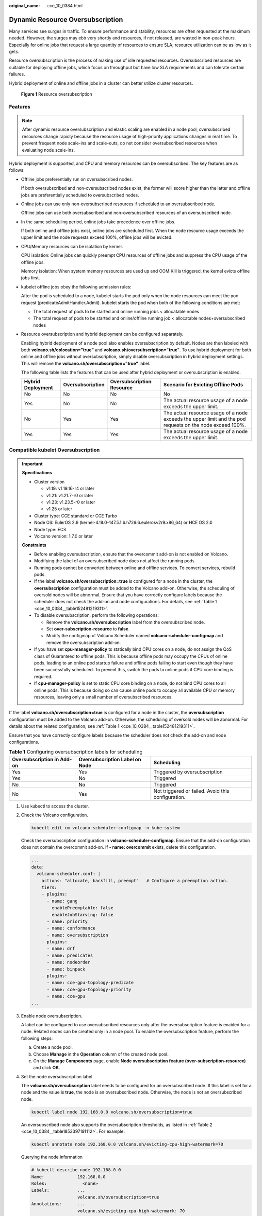 :original_name: cce_10_0384.html

.. _cce_10_0384:

Dynamic Resource Oversubscription
=================================

Many services see surges in traffic. To ensure performance and stability, resources are often requested at the maximum needed. However, the surges may ebb very shortly and resources, if not released, are wasted in non-peak hours. Especially for online jobs that request a large quantity of resources to ensure SLA, resource utilization can be as low as it gets.

Resource oversubscription is the process of making use of idle requested resources. Oversubscribed resources are suitable for deploying offline jobs, which focus on throughput but have low SLA requirements and can tolerate certain failures.

Hybrid deployment of online and offline jobs in a cluster can better utilize cluster resources.


.. figure:: /_static/images/en-us_image_0000002065638678.png
   :alt: **Figure 1** Resource oversubscription

   **Figure 1** Resource oversubscription

Features
--------

.. note::

   After dynamic resource oversubscription and elastic scaling are enabled in a node pool, oversubscribed resources change rapidly because the resource usage of high-priority applications changes in real time. To prevent frequent node scale-ins and scale-outs, do not consider oversubscribed resources when evaluating node scale-ins.

Hybrid deployment is supported, and CPU and memory resources can be oversubscribed. The key features are as follows:

-  Offline jobs preferentially run on oversubscribed nodes.

   If both oversubscribed and non-oversubscribed nodes exist, the former will score higher than the latter and offline jobs are preferentially scheduled to oversubscribed nodes.

-  Online jobs can use only non-oversubscribed resources if scheduled to an oversubscribed node.

   Offline jobs can use both oversubscribed and non-oversubscribed resources of an oversubscribed node.

-  In the same scheduling period, online jobs take precedence over offline jobs.

   If both online and offline jobs exist, online jobs are scheduled first. When the node resource usage exceeds the upper limit and the node requests exceed 100%, offline jobs will be evicted.

-  CPU/Memory resources can be isolation by kernel.

   CPU isolation: Online jobs can quickly preempt CPU resources of offline jobs and suppress the CPU usage of the offline jobs.

   Memory isolation: When system memory resources are used up and OOM Kill is triggered, the kernel evicts offline jobs first.

-  kubelet offline jobs obey the following admission rules:

   After the pod is scheduled to a node, kubelet starts the pod only when the node resources can meet the pod request (predicateAdmitHandler.Admit). kubelet starts the pod when both of the following conditions are met:

   -  The total request of pods to be started and online running jobs < allocatable nodes
   -  The total request of pods to be started and online/offline running job < allocatable nodes+oversubscribed nodes

-  Resource oversubscription and hybrid deployment can be configured separately.

   Enabling hybrid deployment of a node pool also enables oversubscription by default. Nodes are then labeled with both **volcano.sh/colocation="true"** and **volcano.sh/oversubscription="true"**. To use hybrid deployment for both online and offline jobs without oversubscription, simply disable oversubscription in hybrid deployment settings. This will remove the **volcano.sh/oversubscription="true"** label.

   The following table lists the features that can be used after hybrid deployment or oversubscription is enabled.

   +-------------------+------------------+---------------------------+-----------------------------------------------------------------------------------------------------------+
   | Hybrid Deployment | Oversubscription | Oversubscription Resource | Scenario for Evicting Offline Pods                                                                        |
   +===================+==================+===========================+===========================================================================================================+
   | No                | No               | No                        | No                                                                                                        |
   +-------------------+------------------+---------------------------+-----------------------------------------------------------------------------------------------------------+
   | Yes               | No               | No                        | The actual resource usage of a node exceeds the upper limit.                                              |
   +-------------------+------------------+---------------------------+-----------------------------------------------------------------------------------------------------------+
   | No                | Yes              | Yes                       | The actual resource usage of a node exceeds the upper limit and the pod requests on the node exceed 100%. |
   +-------------------+------------------+---------------------------+-----------------------------------------------------------------------------------------------------------+
   | Yes               | Yes              | Yes                       | The actual resource usage of a node exceeds the upper limit.                                              |
   +-------------------+------------------+---------------------------+-----------------------------------------------------------------------------------------------------------+

Compatible kubelet Oversubscription
-----------------------------------

.. important::

   **Specifications**

   -  Cluster version

      -  v1.19: v1.19.16-r4 or later
      -  v1.21: v1.21.7-r0 or later
      -  v1.23: v1.23.5-r0 or later
      -  v1.25 or later

   -  Cluster type: CCE standard or CCE Turbo
   -  Node OS: EulerOS 2.9 (kernel-4.18.0-147.5.1.6.h729.6.eulerosv2r9.x86_64) or HCE OS 2.0
   -  Node type: ECS
   -  Volcano version: 1.7.0 or later

   **Constraints**

   -  Before enabling oversubscription, ensure that the overcommit add-on is not enabled on Volcano.
   -  Modifying the label of an oversubscribed node does not affect the running pods.
   -  Running pods cannot be converted between online and offline services. To convert services, rebuild pods.
   -  If the label **volcano.sh/oversubscription=true** is configured for a node in the cluster, the **oversubscription** configuration must be added to the Volcano add-on. Otherwise, the scheduling of oversold nodes will be abnormal. Ensure that you have correctly configure labels because the scheduler does not check the add-on and node configurations. For details, see :ref:`Table 1 <cce_10_0384__table152481219311>`.
   -  To disable oversubscription, perform the following operations:

      -  Remove the **volcano.sh/oversubscription** label from the oversubscribed node.
      -  Set **over-subscription-resource** to **false**.
      -  Modify the configmap of Volcano Scheduler named **volcano-scheduler-configmap** and remove the oversubscription add-on.

   -  If you have set **cpu-manager-policy** to statically bind CPU cores on a node, do not assign the QoS class of Guaranteed to offline pods. This is because offline pods may occupy the CPUs of online pods, leading to an online pod startup failure and offline pods failing to start even though they have been successfully scheduled. To prevent this, switch the pods to online pods if CPU core binding is required.
   -  If **cpu-manager-policy** is set to static CPU core binding on a node, do not bind CPU cores to all online pods. This is because doing so can cause online pods to occupy all available CPU or memory resources, leaving only a small number of oversubscribed resources.

If the label **volcano.sh/oversubscription=true** is configured for a node in the cluster, the **oversubscription** configuration must be added to the Volcano add-on. Otherwise, the scheduling of oversold nodes will be abnormal. For details about the related configuration, see :ref:`Table 1 <cce_10_0384__table152481219311>`.

Ensure that you have correctly configure labels because the scheduler does not check the add-on and node configurations.

.. _cce_10_0384__table152481219311:

.. table:: **Table 1** Configuring oversubscription labels for scheduling

   +----------------------------+--------------------------------+----------------------------------------------------+
   | Oversubscription in Add-on | Oversubscription Label on Node | Scheduling                                         |
   +============================+================================+====================================================+
   | Yes                        | Yes                            | Triggered by oversubscription                      |
   +----------------------------+--------------------------------+----------------------------------------------------+
   | Yes                        | No                             | Triggered                                          |
   +----------------------------+--------------------------------+----------------------------------------------------+
   | No                         | No                             | Triggered                                          |
   +----------------------------+--------------------------------+----------------------------------------------------+
   | No                         | Yes                            | Not triggered or failed. Avoid this configuration. |
   +----------------------------+--------------------------------+----------------------------------------------------+

#. Use kubectl to access the cluster.

#. Check the Volcano configuration.

   .. code-block::

      kubectl edit cm volcano-scheduler-configmap -n kube-system

   Check the oversubscription configuration in **volcano-scheduler-configmap**. Ensure that the add-on configuration does not contain the overcommit add-on. If **- name: overcommit** exists, delete this configuration.

   .. code-block::

      ...
      data:
        volcano-scheduler.conf: |
          actions: "allocate, backfill, preempt"   # Configure a preemption action.
          tiers:
          - plugins:
            - name: gang
              enablePreemptable: false
              enableJobStarving: false
            - name: priority
            - name: conformance
            - name: oversubscription
          - plugins:
            - name: drf
            - name: predicates
            - name: nodeorder
            - name: binpack
          - plugins:
            - name: cce-gpu-topology-predicate
            - name: cce-gpu-topology-priority
            - name: cce-gpu
      ...

#. Enable node oversubscription.

   A label can be configured to use oversubscribed resources only after the oversubscription feature is enabled for a node. Related nodes can be created only in a node pool. To enable the oversubscription feature, perform the following steps:

   a. Create a node pool.
   b. Choose **Manage** in the **Operation** column of the created node pool.
   c. On the **Manage Components** page, enable **Node oversubscription feature (over-subscription-resource)** and click **OK**.

#. Set the node oversubscription label.

   The **volcano.sh/oversubscription** label needs to be configured for an oversubscribed node. If this label is set for a node and the value is **true**, the node is an oversubscribed node. Otherwise, the node is not an oversubscribed node.

   .. code-block::

      kubectl label node 192.168.0.0 volcano.sh/oversubscription=true

   An oversubscribed node also supports the oversubscription thresholds, as listed in :ref:`Table 2 <cce_10_0384__table1853397191112>`. For example:

   .. code-block::

      kubectl annotate node 192.168.0.0 volcano.sh/evicting-cpu-high-watermark=70

   Querying the node information

   .. code-block::

      # kubectl describe node 192.168.0.0
      Name:             192.168.0.0
      Roles:              <none>
      Labels:           ...
                        volcano.sh/oversubscription=true
      Annotations:      ...
                        volcano.sh/evicting-cpu-high-watermark: 70

   .. _cce_10_0384__table1853397191112:

   .. table:: **Table 2** Node oversubscription annotations

      +-------------------------------------------+-------------------------------------------------------------------------------------------------------------------------------------------------------------------------------------------------------------------------------------------+
      | Parameter                                 | Description                                                                                                                                                                                                                               |
      +===========================================+===========================================================================================================================================================================================================================================+
      | volcano.sh/evicting-cpu-high-watermark    | Upper limit for CPU usage. When the CPU usage of a node exceeds the specified value, offline job eviction is triggered and the node becomes unschedulable.                                                                                |
      |                                           |                                                                                                                                                                                                                                           |
      |                                           | The default value is **80**, indicating that offline job eviction is triggered when the CPU usage of a node exceeds 80%.                                                                                                                  |
      +-------------------------------------------+-------------------------------------------------------------------------------------------------------------------------------------------------------------------------------------------------------------------------------------------+
      | volcano.sh/evicting-cpu-low-watermark     | Lower limit for CPU usage. When the CPU usage of a node is higher than the upper limit, offline jobs will be evicted. The node accepts the offline jobs again only when the CPU usage of the node is lower than the lower limit.          |
      |                                           |                                                                                                                                                                                                                                           |
      |                                           | The default value is **30**, indicating that offline jobs are accepted again when the CPU usage of a node is lower than 30%.                                                                                                              |
      +-------------------------------------------+-------------------------------------------------------------------------------------------------------------------------------------------------------------------------------------------------------------------------------------------+
      | volcano.sh/evicting-memory-high-watermark | Upper limit for memory usage. When the memory usage of a node exceeds the specified value, offline job eviction is triggered and the node becomes unschedulable.                                                                          |
      |                                           |                                                                                                                                                                                                                                           |
      |                                           | The default value is **60**, indicating that offline job eviction is triggered when the memory usage of a node exceeds 60%.                                                                                                               |
      +-------------------------------------------+-------------------------------------------------------------------------------------------------------------------------------------------------------------------------------------------------------------------------------------------+
      | volcano.sh/evicting-memory-low-watermark  | Lower limit for memory usage. When the memory usage of a node is higher than the upper limit, offline jobs will be evicted. The node accepts the offline jobs again only when the memory usage of the node is lower than the lower limit. |
      |                                           |                                                                                                                                                                                                                                           |
      |                                           | The default value is **30**, indicating that offline jobs are accepted again when the memory usage of a node is less than 30%.                                                                                                            |
      +-------------------------------------------+-------------------------------------------------------------------------------------------------------------------------------------------------------------------------------------------------------------------------------------------+
      | volcano.sh/oversubscription-types         | Oversubscribed resource type. Options:                                                                                                                                                                                                    |
      |                                           |                                                                                                                                                                                                                                           |
      |                                           | -  **cpu**: oversubscribed CPU                                                                                                                                                                                                            |
      |                                           | -  **memory**: oversubscribed memory                                                                                                                                                                                                      |
      |                                           | -  **cpu,memory**: oversubscribed CPU and memory                                                                                                                                                                                          |
      |                                           |                                                                                                                                                                                                                                           |
      |                                           | The default value is **cpu,memory**.                                                                                                                                                                                                      |
      +-------------------------------------------+-------------------------------------------------------------------------------------------------------------------------------------------------------------------------------------------------------------------------------------------+

#. Create resources at a high- and low-priorityClass, respectively.

   .. code-block::

      cat <<EOF | kubectl apply -f -

      apiVersion: scheduling.k8s.io/v1
      description: Used for high priority pods
      kind: PriorityClass
      metadata:
        name: volcano-production
      preemptionPolicy: PreemptLowerPriority
      value: 999999
      ---
      apiVersion: scheduling.k8s.io/v1
      description: Used for low priority pods
      kind: PriorityClass
      metadata:
        name: volcano-free
      preemptionPolicy: PreemptLowerPriority
      value: -90000

      EOF

#. Deploy online and offline jobs and configure priorityClasses for these jobs.

   The **volcano.sh/qos-level** annotation needs to be added to distinguish offline jobs. The value is an integer ranging from -7 to 7. If the value is less than 0, the job is an offline job. If the value is greater than or equal to 0, the job is an online job. You do not need to set this annotation for online jobs. For both online and offline jobs, set **schedulerName** to **volcano** to enable Volcano.

   .. note::

      The priorities between online jobs and between offline jobs are not differentiated, and the value validity is not verified. If the value of **volcano.sh/qos-level** of an offline job is not a negative integer ranging from -7 to 0, the job is processed as an online job.

   For an offline job:

   .. code-block::

      kind: Deployment
      apiVersion: apps/v1
      spec:
        replicas: 4
        template:
          metadata:
            annotations:
              metrics.alpha.kubernetes.io/custom-endpoints: '[{"api":"","path":"","port":"","names":""}]'
              volcano.sh/qos-level: "-1"       # Offline job annotation
          spec:
            schedulerName: volcano             # Volcano is used.
            priorityClassName: volcano-free         # volcano-free priorityClass
            ...

   For an online job:

   .. code-block::

      kind: Deployment
      apiVersion: apps/v1
      spec:
        replicas: 4
        template:
          metadata:
            annotations:
              metrics.alpha.kubernetes.io/custom-endpoints: '[{"api":"","path":"","port":"","names":""}]'
          spec:
            schedulerName: volcano          # Volcano is used.
            priorityClassName: volcano-production   # volcano-production priorityClass
            ...

#. Run the following command to check the number of oversubscribed resources and the resource usage:

   kubectl describe node *<nodeIP>*

   .. code-block::

      # kubectl describe node 192.168.0.0
      Name:             192.168.0.0
      Roles:              <none>
      Labels:           ...
                        volcano.sh/oversubscription=true
      Annotations:      ...
                        volcano.sh/oversubscription-cpu: 2335
                        volcano.sh/oversubscription-memory: 341753856
      Allocatable:
        cpu:               3920m
        memory:            6263988Ki
      Allocated resources:
        (Total limits may be over 100 percent, i.e., overcommitted.)
        Resource           Requests      Limits
        --------           --------      ------
        cpu                 4950m (126%)  4950m (126%)
        memory             1712Mi (27%)  1712Mi (27%)

   In the preceding command, CPU and memory are in the unit of m CPU cores and MiB, respectively.

Deployment Example
------------------

The following uses an example to describe how to deploy online and offline jobs in hybrid mode.

#. Configure a cluster with two nodes, one oversubscribed and the other non-oversubscribed.

   .. code-block::

      # kubectl get node
      NAME           STATUS   ROLES    AGE    VERSION
      192.168.0.173   Ready    <none>   4h58m   v1.19.16-r2-CCE22.5.1
      192.168.0.3     Ready    <none>   148m    v1.19.16-r2-CCE22.5.1

   -  192.168.0.173 is an oversubscribed node (with the **volcano.sh/oversubscription=true** label).
   -  192.168.0.3 is a non-oversubscribed node (without the **volcano.sh/oversubscription=true** label).

   .. code-block::

      # kubectl describe node 192.168.0.173
      Name:               192.168.0.173
      Roles:              <none>
      Labels:             beta.kubernetes.io/arch=amd64
                          ...
                          volcano.sh/oversubscription=true

#. Submit offline job creation requests. If resources are sufficient, all offline jobs will be scheduled to the oversubscribed node.

   The offline job template is as follows:

   .. code-block::

      apiVersion: apps/v1
      kind: Deployment
      metadata:
        name: offline
        namespace: default
      spec:
        replicas: 2
        selector:
          matchLabels:
            app: offline
        template:
          metadata:
            labels:
              app: offline
            annotations:
              volcano.sh/qos-level: "-1"       # Offline job label
          spec:
            schedulerName: volcano             # Volcano is used.
            priorityClassName: volcano-free         # volcano-free priorityClass
            containers:
              - name: container-1
                image: nginx:latest
                imagePullPolicy: IfNotPresent
                resources:
                  requests:
                    cpu: 500m
                    memory: 512Mi
                  limits:
                    cpu: "1"
                    memory: 512Mi
            imagePullSecrets:
              - name: default-secret

   Offline jobs are scheduled to the oversubscribed node.

   .. code-block::

      # kubectl get pod -o wide
      NAME                      READY   STATUS   RESTARTS  AGE     IP             NODE
      offline-69cdd49bf4-pmjp8   1/1    Running   0         5s    192.168.10.178   192.168.0.173
      offline-69cdd49bf4-z8kxh   1/1    Running   0         5s    192.168.10.131   192.168.0.173

#. Submit online job creation requests. If resources are sufficient, the online jobs will be scheduled to the non-oversubscribed node.

   The online job template is as follows:

   .. code-block::

      apiVersion: apps/v1
      kind: Deployment
      metadata:
        name: online
        namespace: default
      spec:
        replicas: 2
        selector:
          matchLabels:
            app: online
        template:
          metadata:
            labels:
              app: online
          spec:
            schedulerName: volcano                 # Volcano is used.
            priorityClassName: volcano-production          # volcano-production priorityClass
            containers:
              - name: container-1
                image: resource_consumer:latest
                imagePullPolicy: IfNotPresent
                resources:
                  requests:
                    cpu: 1400m
                    memory: 512Mi
                  limits:
                    cpu: "2"
                    memory: 512Mi
            imagePullSecrets:
              - name: default-secret

   Online jobs are scheduled to the non-oversubscribed node.

   .. code-block::

      # kubectl get pod -o wide
      NAME                   READY   STATUS   RESTARTS  AGE     IP             NODE
      online-ffb46f656-4mwr6  1/1    Running   0         5s    192.168.10.146   192.168.0.3
      online-ffb46f656-dqdv2   1/1    Running   0         5s    192.168.10.67   192.168.0.3

#. Improve the resource usage of the oversubscribed node and observe whether offline job eviction is triggered.

   Deploy online jobs to the oversubscribed node (192.168.0.173).

   .. code-block::

      apiVersion: apps/v1
      kind: Deployment
      metadata:
        name: online
        namespace: default
      spec:
        replicas: 2
        selector:
          matchLabels:
            app: online
        template:
          metadata:
            labels:
              app: online
          spec:
             affinity:                             # Submit an online job to an oversubscribed node.
              nodeAffinity:
                requiredDuringSchedulingIgnoredDuringExecution:
                  nodeSelectorTerms:
                  - matchExpressions:
                    - key: kubernetes.io/hostname
                      operator: In
                      values:
                      - 192.168.0.173
            schedulerName: volcano                 # Volcano is used.
            priorityClassName: volcano-production          # volcano-production priorityClass
            containers:
              - name: container-1
                image: resource_consumer:latest
                imagePullPolicy: IfNotPresent
                resources:
                  requests:
                    cpu: 700m
                    memory: 512Mi
                  limits:
                    cpu: 700m
                    memory: 512Mi
            imagePullSecrets:
              - name: default-secret

   Submit the online or offline jobs to the oversubscribed node (192.168.0.173) at the same time.

   .. code-block::

      # kubectl get pod -o wide
      NAME                     READY   STATUS   RESTARTS  AGE     IP             NODE
      offline-69cdd49bf4-pmjp8  1/1     Running    0      13m   192.168.10.178   192.168.0.173
      offline-69cdd49bf4-z8kxh  1/1     Running     0      13m   192.168.10.131   192.168.0.173
      online-6f44bb68bd-b8z9p  1/1     Running     0     3m4s   192.168.10.18   192.168.0.173
      online-6f44bb68bd-g6xk8  1/1     Running     0     3m12s   192.168.10.69   192.168.0.173

   Check the oversubscribed node with IP address 192.168.0.173. It is found that resources are oversubscribed, where there are 2343m CPU cores and 3073653200 MiB of memory. Additionally, the CPU allocation rate exceeded 100%.

   .. code-block::

      # kubectl describe node 192.168.0.173
      Name:              192.168.0.173
      Roles:              <none>
      Labels:              …
                          volcano.sh/oversubscription=true
      Annotations:         …
                          volcano.sh/oversubscription-cpu: 2343
                          volcano.sh/oversubscription-memory: 3073653200
                          …
      Allocated resources:
        (Total limits may be over 100 percent, i.e., overcommitted.)
        Resource               Requests      Limits
        --------               --------        ------
        cpu                    4750m (121%)  7350m (187%)
        memory                 3760Mi (61%)  4660Mi (76%)
                               …

   Increase the CPU usage of online jobs on the node. Offline job eviction is triggered.

   .. code-block::

      # kubectl get pod -o wide
      NAME                     READY   STATUS   RESTARTS  AGE     IP             NODE
      offline-69cdd49bf4-bwdm7  1/1    Running   0       11m   192.168.10.208  192.168.0.3
      offline-69cdd49bf4-pmjp8   0/1    Evicted    0       26m   <none>         192.168.0.173
      offline-69cdd49bf4-qpdss   1/1     Running   0       11m   192.168.10.174  192.168.0.3
      offline-69cdd49bf4-z8kxh   0/1     Evicted    0       26m   <none>        192.168.0.173
      online-6f44bb68bd-b8z9p   1/1     Running   0       24m   192.168.10.18  192.168.0.173
      online-6f44bb68bd-g6xk8   1/1     Running   0       24m   192.168.10.69  192.168.0.173

Handling Suggestions
--------------------

-  After kubelet of the oversubscribed node is restarted, the resource view of Volcano Scheduler is not synchronized with that of kubelet. As a result, OutOfCPU occurs in some newly scheduled jobs, which is normal. After a period of time, Volcano Scheduler can properly schedule online and offline jobs.

-  After online and offline jobs are submitted, you are not advised to dynamically change the job type (adding or deleting annotation volcano.sh/qos-level: "-1") because the current kernel does not support the change of an offline job to an online job.

-  CCE collects the resource usage (CPU/memory) of all pods running on a node based on the status information in the cgroups system. The resource usage may be different from the monitored resource usage, for example, the resource statistics displayed by running the **top** command.

-  You can add oversubscribed resources (such as CPU and memory) at any time.

   You can reduce the oversubscribed resource types only when the resource allocation rate does not exceed 100%.

-  If an offline job is deployed on a node ahead of an online job and the online job cannot be scheduled due to insufficient resources, configure a higher priorityClass for the online job than that for the offline job.

-  If there are only online jobs on a node and the eviction threshold is reached, the offline jobs that are scheduled to the current node will be evicted soon. This is normal.
